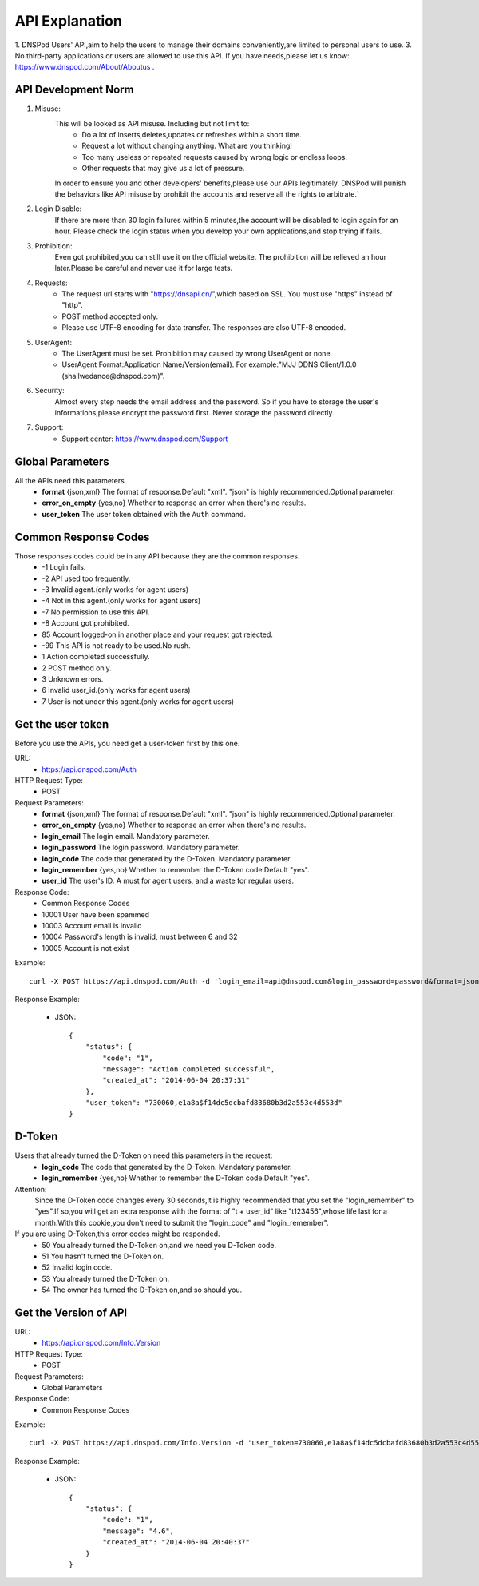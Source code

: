 API Explanation
===============

1. DNSPod Users' API,aim to help the users to manage their domains conveniently,are limited to personal users to use.
3. No third-party applications or users are allowed to use this API. If you have needs,please let us know: https://www.dnspod.com/About/Aboutus .


API Development Norm
--------------------    

1. Misuse:
    This will be looked as API misuse. Including but not limit to:
        * Do a lot of inserts,deletes,updates or refreshes within a short time.
        * Request a lot without changing anything. What are you thinking!
        * Too many useless or repeated requests caused by wrong logic or endless loops.
        * Other requests that may give us a lot of pressure.

    In order to ensure you and other developers' benefits,please use our APIs legitimately. DNSPod will punish the behaviors like API misuse by prohibit the accounts and reserve all the rights to arbitrate.`

2. Login Disable:
    If there are more than 30 login failures within 5 minutes,the account will be disabled to login again for an hour. Please check the login status when you develop your own applications,and stop trying if fails.

3. Prohibition:
    Even got prohibited,you can still use it on the official website. The prohibition will be relieved an hour later.Please be careful and never use it for large tests. 

4. Requests:
    * The request url starts with "https://dnsapi.cn/",which based on SSL. You must use "https" instead of "http".
    * POST method accepted only.
    * Please use UTF-8 encoding for data transfer. The responses are also UTF-8 encoded.

5. UserAgent:
    * The UserAgent must be set. Prohibition may caused by wrong UserAgent or none.
    * UserAgent Format:Application Name/Version(email). For example:"MJJ DDNS Client/1.0.0 (shallwedance@dnspod.com)".

6. Security:
    Almost every step needs the email address and the password. So if you have to storage the user's informations,please encrypt the password first. Never storage the password directly.

7. Support:
    * Support center: https://www.dnspod.com/Support



Global Parameters
-----------------
All the APIs need this parameters.
    * **format** {json,xml} The format of response.Default "xml". "json" is highly recommended.Optional parameter.
    * **error_on_empty** {yes,no} Whether to response an error when there's no results.
    * **user_token** The user token obtained with the ``Auth`` command.

Common Response Codes
---------------------
Those responses codes could be in any API because they are the common responses.
    * -1 Login fails.
    * -2 API used too frequently.
    * -3 Invalid agent.(only works for agent users)
    * -4 Not in this agent.(only works for agent users)
    * -7 No permission to use this API.
    * -8 Account got prohibited.
    * 85 Account logged-on in another place and your request got rejected.
    * -99 This API is not ready to be used.No rush.
    * 1 Action completed successfully.
    * 2 POST method only.
    * 3 Unknown errors.
    * 6 Invalid user_id.(only works for agent users)
    * 7 User is not under this agent.(only works for agent users)

Get the user token
------------------
Before you use the APIs, you need get a user-token first by this one.

URL:
    * https://api.dnspod.com/Auth
HTTP Request Type:
    * POST
Request Parameters:
    * **format** {json,xml} The format of response.Default "xml". "json" is highly recommended.Optional parameter.
    * **error_on_empty** {yes,no} Whether to response an error when there's no results.
    * **login_email** The login email. Mandatory parameter.
    * **login_password** The login password. Mandatory parameter.
    * **login_code** The code that generated by the D-Token. Mandatory parameter.
    * **login_remember** {yes,no} Whether to remember the D-Token code.Default "yes".
    * **user_id** The user's ID. A must for agent users, and a waste for regular users.
Response Code:
    * Common Response Codes
    * 10001 User have been spammed
    * 10003 Account email is invalid
    * 10004 Password's length is invalid, must between 6 and 32
    * 10005 Account is not exist

Example::
    
    curl -X POST https://api.dnspod.com/Auth -d 'login_email=api@dnspod.com&login_password=password&format=json'

Response Example:

    * JSON::

        {
            "status": {
                "code": "1",
                "message": "Action completed successful",
                "created_at": "2014-06-04 20:37:31"
            },
            "user_token": "730060,e1a8a$f14dc5dcbafd83680b3d2a553c4d553d"
        }


D-Token
-------
Users that already turned the D-Token on need this parameters in the request:
    * **login_code** The code that generated by the D-Token. Mandatory parameter.
    * **login_remember** {yes,no} Whether to remember the D-Token code.Default "yes".

Attention:
    Since the D-Token code changes every 30 seconds,it is highly recommended that you set the "login_remember" to "yes".If so,you will get an extra response with the format of "t + user_id" like "t123456",whose life last for a month.With this cookie,you don't need to submit the "login_code" and "login_remember".

If you are using D-Token,this error codes might be responded.
    * 50 You already turned the D-Token on,and we need you D-Token code.
    * 51 You hasn't turned the D-Token on.
    * 52 Invalid login code.
    * 53 You already turned the D-Token on.
    * 54 The owner has turned the D-Token on,and so should you.



Get the Version of API
----------------------
URL:
    * https://api.dnspod.com/Info.Version
HTTP Request Type:
    * POST
Request Parameters:
    * Global Parameters
Response Code:
    * Common Response Codes

Example::
    
    curl -X POST https://api.dnspod.com/Info.Version -d 'user_token=730060,e1a8a$f14dc5dcbafd83680b3d2a553c4d553d&format=json'

Response Example:

    * JSON::

        {
            "status": {
                "code": "1",
                "message": "4.6",
                "created_at": "2014-06-04 20:40:37"
            }
        }
